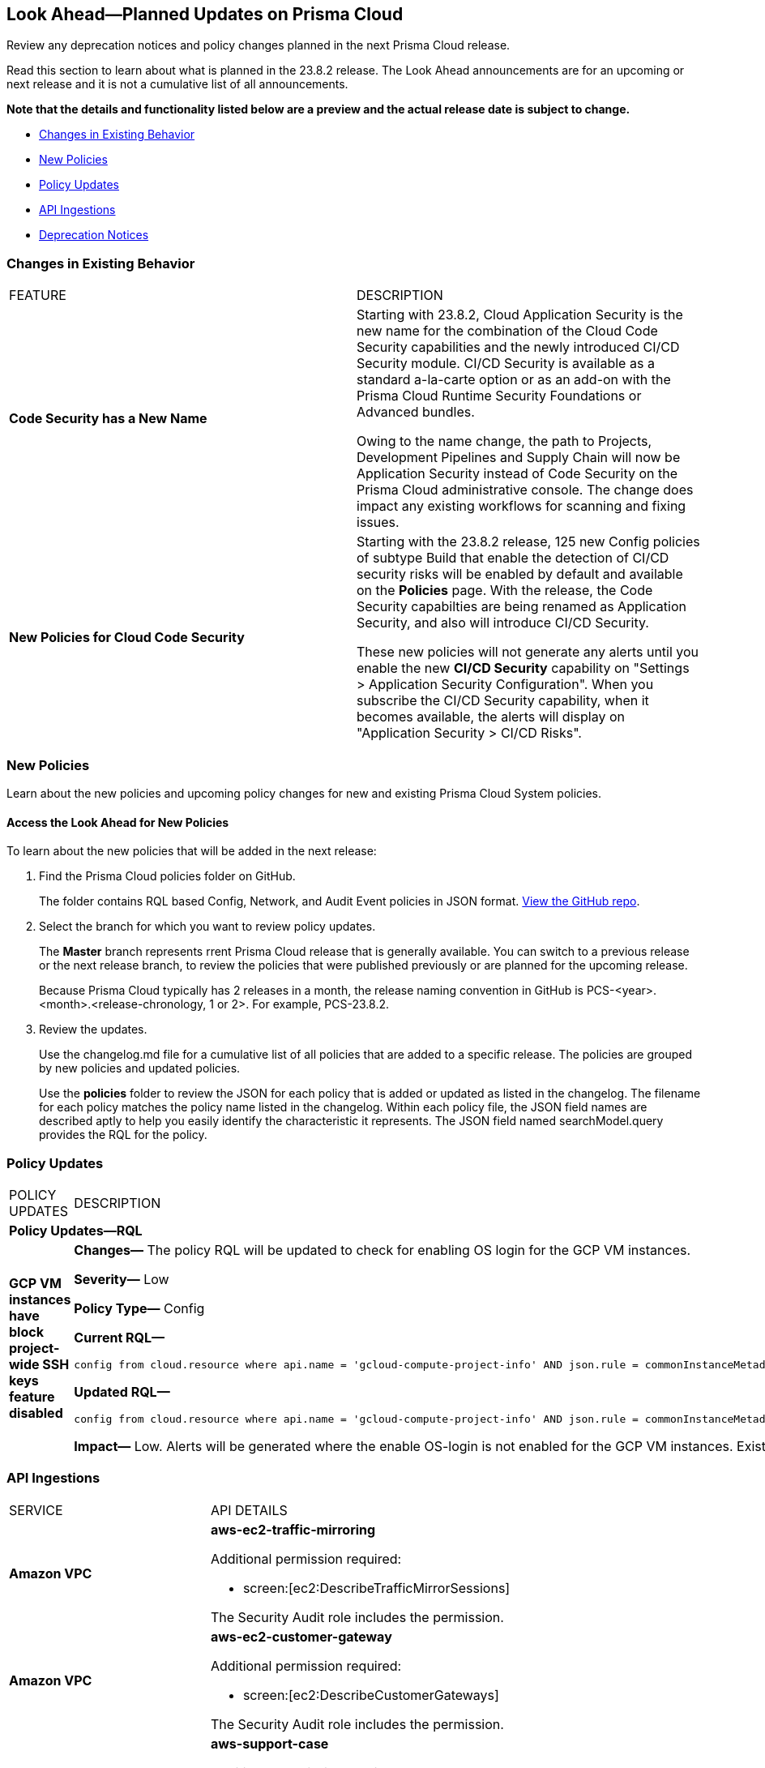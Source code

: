 [#ida01a4ab4-6a2c-429d-95be-86d8ac88a7b4]
== Look Ahead—Planned Updates on Prisma Cloud

Review any deprecation notices and policy changes planned in the next Prisma Cloud release.

Read this section to learn about what is planned in the 23.8.2 release. The Look Ahead announcements are for an upcoming or next release and it is not a cumulative list of all announcements.

*Note that the details and functionality listed below are a preview and the actual release date is subject to change.*

* <<changes-in-existing-behavior>>
* <<new-policies>>
* <<policy-updates>>
* <<api-ingestions>>
* <<deprecation-notices>>


[#changes-in-existing-behavior]
=== Changes in Existing Behavior

[cols="50%a,50%a"]
|===
|FEATURE
|DESCRIPTION

|*Code Security has a New Name*
//RLP-106732
|Starting with 23.8.2, Cloud Application Security is the new name for the combination of the Cloud Code Security capabilities and the newly introduced CI/CD Security module. CI/CD Security is available as a standard a-la-carte option or as an add-on with the Prisma Cloud Runtime Security Foundations or Advanced bundles.

Owing to the name change, the path to Projects, Development Pipelines and Supply Chain will now be Application Security instead of Code Security on the Prisma Cloud administrative console. The change does impact any existing workflows for scanning and fixing issues.


|*New Policies for Cloud Code Security*
//RLP-107182
|Starting with the 23.8.2 release, 125 new Config policies of subtype Build that enable the detection of CI/CD security risks  will be enabled by default and available on the *Policies* page. With the release, the Code Security capabilties are being renamed as Application Security, and also will introduce CI/CD Security.

These new policies will not generate any alerts until you enable  the new *CI/CD Security* capability on "Settings > Application Security Configuration". When you subscribe the CI/CD Security capability, when it becomes available, the alerts will display on "Application Security > CI/CD Risks".

|===

[#new-policies]
=== New Policies

Learn about the new policies and upcoming policy changes for new and existing Prisma Cloud System policies.

==== Access the Look Ahead for New Policies

To learn about the new policies that will be added in the next release:


. Find the Prisma Cloud policies folder on GitHub.
+
The folder contains RQL based Config, Network, and Audit Event policies in JSON format. https://github.com/PaloAltoNetworks/prisma-cloud-policies[View the GitHub repo].

. Select the branch for which you want to review policy updates.
+
The *Master* branch represents rrent Prisma Cloud release that is generally available. You can switch to a previous release or the next release branch, to review the policies that were published previously or are planned for the upcoming release.
+
Because Prisma Cloud typically has 2 releases in a month, the release naming convention in GitHub is PCS-<year>.<month>.<release-chronology, 1 or 2>. For example, PCS-23.8.2.

. Review the updates.
+
Use the changelog.md file for a cumulative list of all policies that are added to a specific release. The policies are grouped by new policies and updated policies.
+
Use the *policies* folder to review the JSON for each policy that is added or updated as listed in the changelog. The filename for each policy matches the policy name listed in the changelog. Within each policy file, the JSON field names are described aptly to help you easily identify the characteristic it represents. The JSON field named searchModel.query provides the RQL for the policy.


[#policy-updates]
=== Policy Updates

[cols="50%a,50%a"]
|===
|POLICY UPDATES
|DESCRIPTION

2+|*Policy Updates—RQL*

|*GCP VM instances have block project-wide SSH keys feature disabled*
//	RLP-102346	

|*Changes—* The policy RQL will be updated to check for enabling OS login for the GCP VM instances.

*Severity—* Low

*Policy Type—* Config

*Current RQL—*

----
config from cloud.resource where api.name = 'gcloud-compute-project-info' AND json.rule = commonInstanceMetadata.kind equals "compute#metadata" and commonInstanceMetadata.items[?any(key contains "block-project-ssh-keys" and (value contains "Yes" or value contains "Y" or value contains "True" or value contains "true" or value contains "TRUE" or value contains "1"))] does not exist as X; config from cloud.resource where api.name = 'gcloud-compute-instances-list' AND json.rule = status equals RUNNING and (metadata.items[?any(key exists and key contains "block-project-ssh-keys" and (value contains "Yes" or value contains "Y" or value contains "True" or value contains "true" or value contains "TRUE" or value contains "1"))] does not exist and name does not start with "gke-") as Y; filter '$.Y.zone contains $.X.name'; show Y;
----

*Updated RQL—*

----
config from cloud.resource where api.name = 'gcloud-compute-project-info' AND json.rule = commonInstanceMetadata.kind equals "compute#metadata" and commonInstanceMetadata.items[?any(key contains "enable-oslogin" and (value contains "Yes" or value contains "Y" or value contains "True" or value contains "true" or value contains "TRUE" or value contains "1"))] does not exist and commonInstanceMetadata.items[?any(key contains "ssh-keys")] exists as X; config from cloud.resource where api.name = 'gcloud-compute-instances-list' AND json.rule = status equals RUNNING and ( metadata.items[?any(key exists and key contains "block-project-ssh-keys" and (value contains "Yes" or value contains "Y" or value contains "True" or value contains "true" or value contains "TRUE" or value contains "1"))] does not exist and metadata.items[?any(key exists and key contains "enable-oslogin" and (value contains "Yes" or value contains "Y" or value contains "True" or value contains "true" or value contains "TRUE" or value contains "1"))] does not exist and name does not start with "gke-") as Y; filter '$.Y.zone contains $.X.name'; show Y;
----

*Impact—* Low. Alerts will be generated where the enable OS-login is not enabled for the GCP VM instances. Existing alerts where the block-project-ssh-keys are disabled at the project level will be resolved as *Policy_Updated*.


|===


[#api-ingestions]
=== API Ingestions

[cols="50%a,50%a"]
|===
|SERVICE
|API DETAILS

|*Amazon VPC*
//RLP-107965	
|*aws-ec2-traffic-mirroring*

Additional permission required:

* screen:[ec2:DescribeTrafficMirrorSessions]

The Security Audit role includes the permission.

|*Amazon VPC*
//RLP-107960	
|*aws-ec2-customer-gateway*

Additional permission required:

* screen:[ec2:DescribeCustomerGateways]

The Security Audit role includes the permission.


|*AWS Support*
//RLP-107963	
|*aws-support-case*

Additional permission required:

* screen:[support:DescribeCases]

You must manually add the permissions or update the CFT template to enable it.

|*Azure Defender for Cloud*
//RLP-108553
|*azure-defender-for-cloud-assessments*

Additional permission required:

* screen:[Microsoft.Security/assessments/read]

The Reader role includes the permission.

|*Azure Log Analytics*
//RLP-108559
|*azure-log-analytics-linked-storage-accounts*

Additional permissions required:

* screen:[Microsoft.OperationalInsights/workspaces/read]
* screen:[Microsoft.OperationalInsights/workspaces/storageinsightconfigs/read]

The Reader role includes the permissions.

|*Azure SQL Database*
//RLP-108557
|*azure-sql-db-long-term-retention-policies*

Additional permissions required:

* screen:[Microsoft.Sql/servers/read]
* screen:[Microsoft.Sql/servers/databases/read]
* screen:[Microsoft.Sql/servers/databases/backupLongTermRetentionPolicies/read]

The Reader role includes the permissions.

|*Azure Synapse Analytics*
//RLP-108557
|*azure-synapse-sql-pool-vulnerability-assessments*

Additional permissions required:

* screen:[Microsoft.Synapse/workspaces/read]
* screen:[Microsoft.Synapse/workspaces/sqlPools/read]
* screen:[Microsoft.Synapse/workspaces/sqlPools/vulnerabilityAssessments/read]

The Reader role includes the permissions.

|*Google Cloud Billing*
//RLP-107630	

|*gcloud-billing-project-billing-info*

Additional permission required:

* screen:[resourcemanager.projects.get]

The Viewer role includes the permission.


|*Google Cloud Identity Platform*
//RLP-107631	

|*gcloud-identity-platform-tenant-idp-configuration*

Additional permissions required:

* screen:[firebaseauth.configs.get]
* screen:[identitytoolkit.tenants.list]
* screen:[identitytoolkit.tenants.get]

The Viewer role includes the permissions.

|*Google Cloud Identity Platform*
//RLP-107628	

|*gcloud-identity-platform-project-idp-configuration*

Additional permission required:

* screen:[firebaseauth.configs.get]

The Viewer role includes the permission.

|*Google Stackdriver Logging*
//RLP-107629	

|*gcloud-logging-project-setting*

Additional permission required:

* screen:[logging.cmekSettings.get]

You must manually add the permission or update the Terraform template to enable it.

|*OCI Database*
//RLP-108702
|*oci-database-cloud-vmcluster*

Additional permission required:

* screen:[CLOUD_VM_CLUSTER_INSPECT]

You must download and execute the Terraform template from the console to enable the permission.

|*OCI Database*
//RLP-108699
|*oci-database-exadata-infrastructure*

Additional permission required:

* screen:[EXADATA_INFRASTRUCTURE_INSPECT]

You must download and execute the Terraform template from the console to enable the permission.




|===

[#deprecation-notices]
=== Deprecation Notices

[cols="35%a,10%a,10%a,45%a"]
|===

|*Deprecated Endpoints or Parameters*
|*Deprecated Release*
|*Sunset Release*
|*Replacement Endpoints*

|tt:[Prisma Cloud CSPM REST API for Cloud Accounts]
//RLP-100481

The following endpoints are deprecated for the AWS, GCP, and Azure cloud types:

* https://pan.dev/prisma-cloud/api/cspm/add-cloud-account/[POST /cloud/{cloud_type}]
* https://pan.dev/prisma-cloud/api/cspm/update-cloud-account/[PUT /cloud/{cloud_type}/{id}]
* https://pan.dev/prisma-cloud/api/cspm/get-cloud-account-status/[POST /cloud/status/{cloud_type}]

[NOTE]
====
You can continue to use the above endpoints for the Alibaba and OCI cloud accounts.
====

|23.6.1

|23.8.3

|* *AWS*
+
** https://pan.dev/prisma-cloud/api/cspm/add-aws-cloud-account/[POST /cas/v1/aws_account]
** https://pan.dev/prisma-cloud/api/cspm/update-aws-cloud-account/[PUT /cas/v1/aws_account/{id}]
** https://pan.dev/prisma-cloud/api/cspm/get-aws-cloud-account-status/[POST /cas/v1/cloud_account/status/aws]

* *Azure*
+
** https://pan.dev/prisma-cloud/api/cspm/add-azure-cloud-account/[POST /cas/v1/azure_account]
** https://pan.dev/prisma-cloud/api/cspm/update-azure-cloud-account/[PUT /cas/v1/azure_account/{id}]
** https://pan.dev/prisma-cloud/api/cspm/get-azure-cloud-account-status/[POST /cas/v1/cloud_account/status/azure]

* *GCP*
+
** https://pan.dev/prisma-cloud/api/cspm/add-gcp-cloud-account/[POST /cas/v1/gcp_account]
** https://pan.dev/prisma-cloud/api/cspm/update-gcp-cloud-account/[PUT/cas/v1/gcp_account/{id}]
** https://pan.dev/prisma-cloud/api/cspm/get-gcp-cloud-account-status/[POST /cas/v1/cloud_account/status/gcp]



|tt:[Prisma Cloud CSPM REST API for Alerts]
//RLP-25031, RLP-25937

Some Alert API request parameters and response object properties are now deprecated.

Query parameter varname:[risk.grade] is deprecated for the following requests:

*  userinput:[GET /alert] 
*  userinput:[GET /v2/alert] 
*  userinput:[GET /alert/policy] 

Request body parameter varname:[risk.grade] is deprecated for the following requests:

*  userinput:[POST /alert] 
*  userinput:[POST /v2/alert] 
*  userinput:[POST /alert/policy] 

Response object property varname:[riskDetail] is deprecated for the following requests:

*  userinput:[GET /alert] 
*  userinput:[POST /alert] 
*  userinput:[GET /alert/policy] 
*  userinput:[POST /alert/policy] 
*  userinput:[GET /alert/{id}] 
*  userinput:[GET /v2/alert] 
*  userinput:[POST /v2/alert] 

Response object property varname:[risk.grade.options] is deprecated for the following request:

* userinput:[GET /filter/alert/suggest]

| -
| -
| NA

|===
